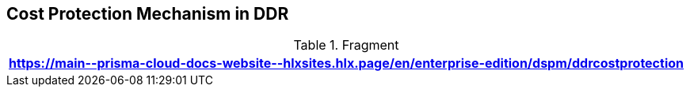 == Cost Protection Mechanism in DDR

.Fragment
|===
| https://main\--prisma-cloud-docs-website\--hlxsites.hlx.page/en/enterprise-edition/dspm/ddrcostprotection

|===
